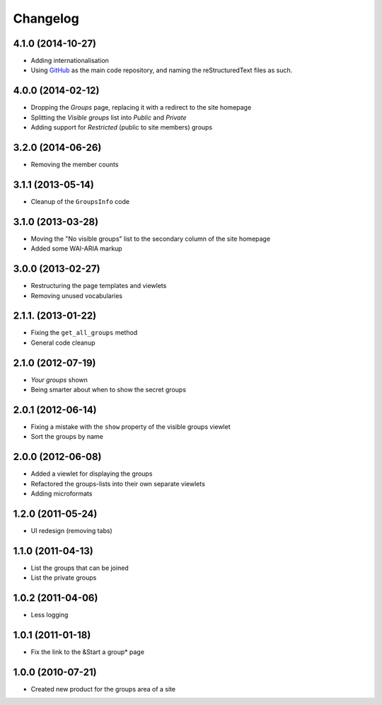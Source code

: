 Changelog
=========

4.1.0 (2014-10-27)
------------------

* Adding internationalisation
* Using GitHub_ as the main code repository, and naming the
  reStructuredText files as such.

.. _GitHub: https://github.com/groupserver/gs.groups/

4.0.0 (2014-02-12)
------------------

* Dropping the *Groups* page, replacing it with a redirect to the
  site homepage
* Splitting the *Visible groups* list into *Public* and *Private*
* Adding support for *Restricted* (public to site members) groups

3.2.0 (2014-06-26)
------------------

* Removing the member counts

3.1.1 (2013-05-14)
------------------

* Cleanup of the ``GroupsInfo`` code

3.1.0 (2013-03-28)
------------------

* Moving the "No visible groups" list to the secondary column of
  the site homepage
* Added some WAI-ARIA markup

3.0.0 (2013-02-27)
------------------

* Restructuring the page templates and viewlets
* Removing unused vocabularies

2.1.1. (2013-01-22)
-------------------

* Fixing the ``get_all_groups`` method
* General code cleanup

2.1.0 (2012-07-19)
------------------

* *Your groups* shown
* Being smarter about when to show the secret groups

2.0.1 (2012-06-14)
------------------

* Fixing a mistake with the ``show`` property of the visible
  groups viewlet
* Sort the groups by name

2.0.0 (2012-06-08)
------------------

* Added a viewlet for displaying the groups
* Refactored the groups-lists into their own separate viewlets
* Adding microformats

1.2.0 (2011-05-24)
------------------

* UI redesign (removing tabs)

1.1.0 (2011-04-13)
------------------

* List the groups that can be joined
* List the private groups

1.0.2 (2011-04-06)
------------------

* Less logging

1.0.1 (2011-01-18)
------------------

* Fix the link to the &Start a group* page

1.0.0 (2010-07-21)
------------------

* Created new product for the groups area of a site
